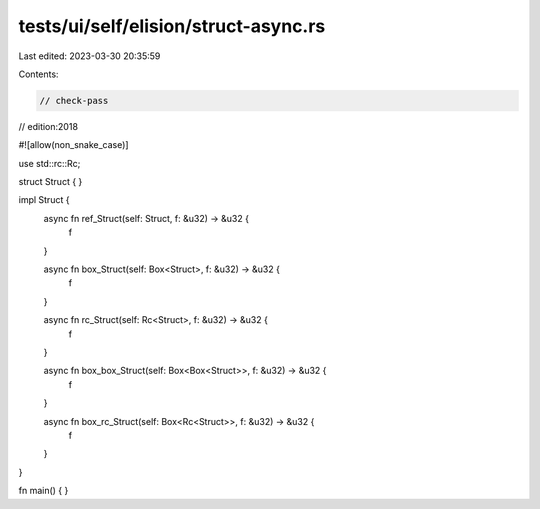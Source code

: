 tests/ui/self/elision/struct-async.rs
=====================================

Last edited: 2023-03-30 20:35:59

Contents:

.. code-block:: rs

    // check-pass
// edition:2018

#![allow(non_snake_case)]

use std::rc::Rc;

struct Struct { }

impl Struct {
    async fn ref_Struct(self: Struct, f: &u32) -> &u32 {
        f
    }

    async fn box_Struct(self: Box<Struct>, f: &u32) -> &u32 {
        f
    }

    async fn rc_Struct(self: Rc<Struct>, f: &u32) -> &u32 {
        f
    }

    async fn box_box_Struct(self: Box<Box<Struct>>, f: &u32) -> &u32 {
        f
    }

    async fn box_rc_Struct(self: Box<Rc<Struct>>, f: &u32) -> &u32 {
        f
    }
}

fn main() { }


